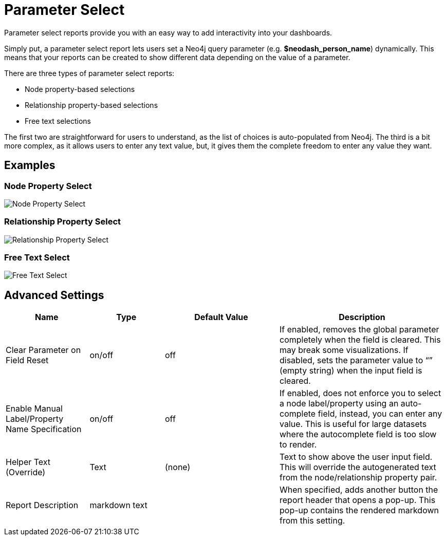 = Parameter Select

Parameter select reports provide you with an easy way to add
interactivity into your dashboards.

Simply put, a parameter select report lets users set a Neo4j query
parameter (e.g. *$neodash_person_name*) dynamically. This means that
your reports can be created to show different data depending on the
value of a parameter.

There are three types of parameter select reports: 

- Node property-based selections 
- Relationship property-based selections 
- Free text selections

The first two are straightforward for users to understand, as the list
of choices is auto-populated from Neo4j. The third is a bit more
complex, as it allows users to enter any text value, but, it gives them
the complete freedom to enter any value they want.

== Examples

=== Node Property Select

image::select.png[Node Property Select]

=== Relationship Property Select

image::select2.png[Relationship Property Select]

=== Free Text Select

image::select3.png[Free Text Select]

== Advanced Settings

[width="100%",cols="19%,17%,26%,38%",options="header",]
|===
|Name |Type |Default Value |Description
|Clear Parameter on Field Reset |on/off |off |If enabled, removes the
global parameter completely when the field is cleared. This may break
some visualizations. If disabled, sets the parameter value to “” (empty
string) when the input field is cleared.

|Enable Manual Label/Property Name Specification |on/off |off |If
enabled, does not enforce you to select a node label/property using an
auto-complete field, instead, you can enter any value. This is useful
for large datasets where the autocomplete field is too slow to render.

|Helper Text (Override) |Text |(none) |Text to show above the user input
field. This will override the autogenerated text from the
node/relationship property pair.
|Report Description |markdown text | | When specified, adds another button the report header that opens a pop-up. This pop-up contains the rendered markdown from this setting. 
|===
